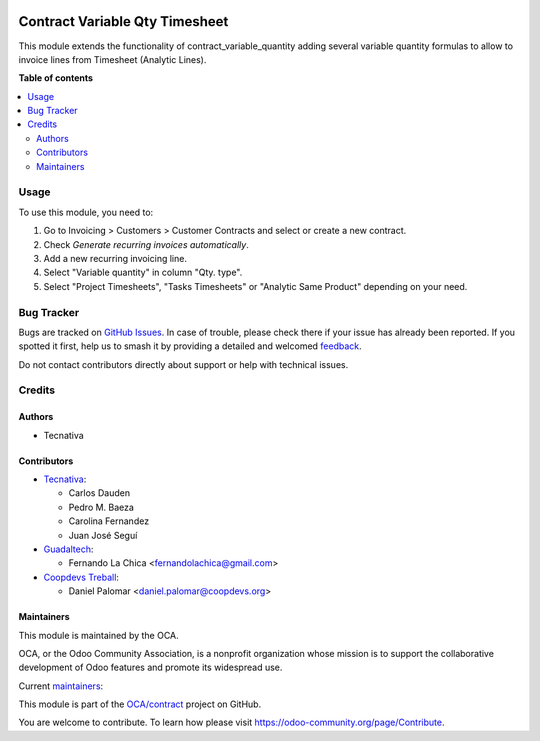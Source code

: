 .. image:: https://odoo-community.org/readme-banner-image
   :target: https://odoo-community.org/get-involved?utm_source=readme
   :alt: Odoo Community Association

===============================
Contract Variable Qty Timesheet
===============================

.. 
   !!!!!!!!!!!!!!!!!!!!!!!!!!!!!!!!!!!!!!!!!!!!!!!!!!!!
   !! This file is generated by oca-gen-addon-readme !!
   !! changes will be overwritten.                   !!
   !!!!!!!!!!!!!!!!!!!!!!!!!!!!!!!!!!!!!!!!!!!!!!!!!!!!
   !! source digest: sha256:1c6841363c8bfc4d2adcaf33bff474e9ba4ff15add6faf69de62eac5aa09587e
   !!!!!!!!!!!!!!!!!!!!!!!!!!!!!!!!!!!!!!!!!!!!!!!!!!!!

.. |badge1| image:: https://img.shields.io/badge/maturity-Beta-yellow.png
    :target: https://odoo-community.org/page/development-status
    :alt: Beta
.. |badge2| image:: https://img.shields.io/badge/license-AGPL--3-blue.png
    :target: http://www.gnu.org/licenses/agpl-3.0-standalone.html
    :alt: License: AGPL-3
.. |badge3| image:: https://img.shields.io/badge/github-OCA%2Fcontract-lightgray.png?logo=github
    :target: https://github.com/OCA/contract/tree/18.0/contract_variable_qty_timesheet
    :alt: OCA/contract
.. |badge4| image:: https://img.shields.io/badge/weblate-Translate%20me-F47D42.png
    :target: https://translation.odoo-community.org/projects/contract-18-0/contract-18-0-contract_variable_qty_timesheet
    :alt: Translate me on Weblate
.. |badge5| image:: https://img.shields.io/badge/runboat-Try%20me-875A7B.png
    :target: https://runboat.odoo-community.org/builds?repo=OCA/contract&target_branch=18.0
    :alt: Try me on Runboat

|badge1| |badge2| |badge3| |badge4| |badge5|

This module extends the functionality of contract_variable_quantity
adding several variable quantity formulas to allow to invoice lines from
Timesheet (Analytic Lines).

**Table of contents**

.. contents::
   :local:

Usage
=====

To use this module, you need to:

1. Go to Invoicing > Customers > Customer Contracts and select or create
   a new contract.
2. Check *Generate recurring invoices automatically*.
3. Add a new recurring invoicing line.
4. Select "Variable quantity" in column "Qty. type".
5. Select "Project Timesheets", "Tasks Timesheets" or "Analytic Same
   Product" depending on your need.

Bug Tracker
===========

Bugs are tracked on `GitHub Issues <https://github.com/OCA/contract/issues>`_.
In case of trouble, please check there if your issue has already been reported.
If you spotted it first, help us to smash it by providing a detailed and welcomed
`feedback <https://github.com/OCA/contract/issues/new?body=module:%20contract_variable_qty_timesheet%0Aversion:%2018.0%0A%0A**Steps%20to%20reproduce**%0A-%20...%0A%0A**Current%20behavior**%0A%0A**Expected%20behavior**>`_.

Do not contact contributors directly about support or help with technical issues.

Credits
=======

Authors
-------

* Tecnativa

Contributors
------------

- `Tecnativa <https://www.tecnativa.com>`__:

  - Carlos Dauden
  - Pedro M. Baeza
  - Carolina Fernandez
  - Juan José Seguí

- `Guadaltech <https://www.guadaltech.es>`__:

  - Fernando La Chica <fernandolachica@gmail.com>

- `Coopdevs Treball <https://coopdevs.coop>`__:

  - Daniel Palomar <daniel.palomar@coopdevs.org>

Maintainers
-----------

This module is maintained by the OCA.

.. image:: https://odoo-community.org/logo.png
   :alt: Odoo Community Association
   :target: https://odoo-community.org

OCA, or the Odoo Community Association, is a nonprofit organization whose
mission is to support the collaborative development of Odoo features and
promote its widespread use.

.. |maintainer-carlosdauden| image:: https://github.com/carlosdauden.png?size=40px
    :target: https://github.com/carlosdauden
    :alt: carlosdauden
.. |maintainer-pedrobaeza| image:: https://github.com/pedrobaeza.png?size=40px
    :target: https://github.com/pedrobaeza
    :alt: pedrobaeza
.. |maintainer-danypr92| image:: https://github.com/danypr92.png?size=40px
    :target: https://github.com/danypr92
    :alt: danypr92

Current `maintainers <https://odoo-community.org/page/maintainer-role>`__:

|maintainer-carlosdauden| |maintainer-pedrobaeza| |maintainer-danypr92| 

This module is part of the `OCA/contract <https://github.com/OCA/contract/tree/18.0/contract_variable_qty_timesheet>`_ project on GitHub.

You are welcome to contribute. To learn how please visit https://odoo-community.org/page/Contribute.

